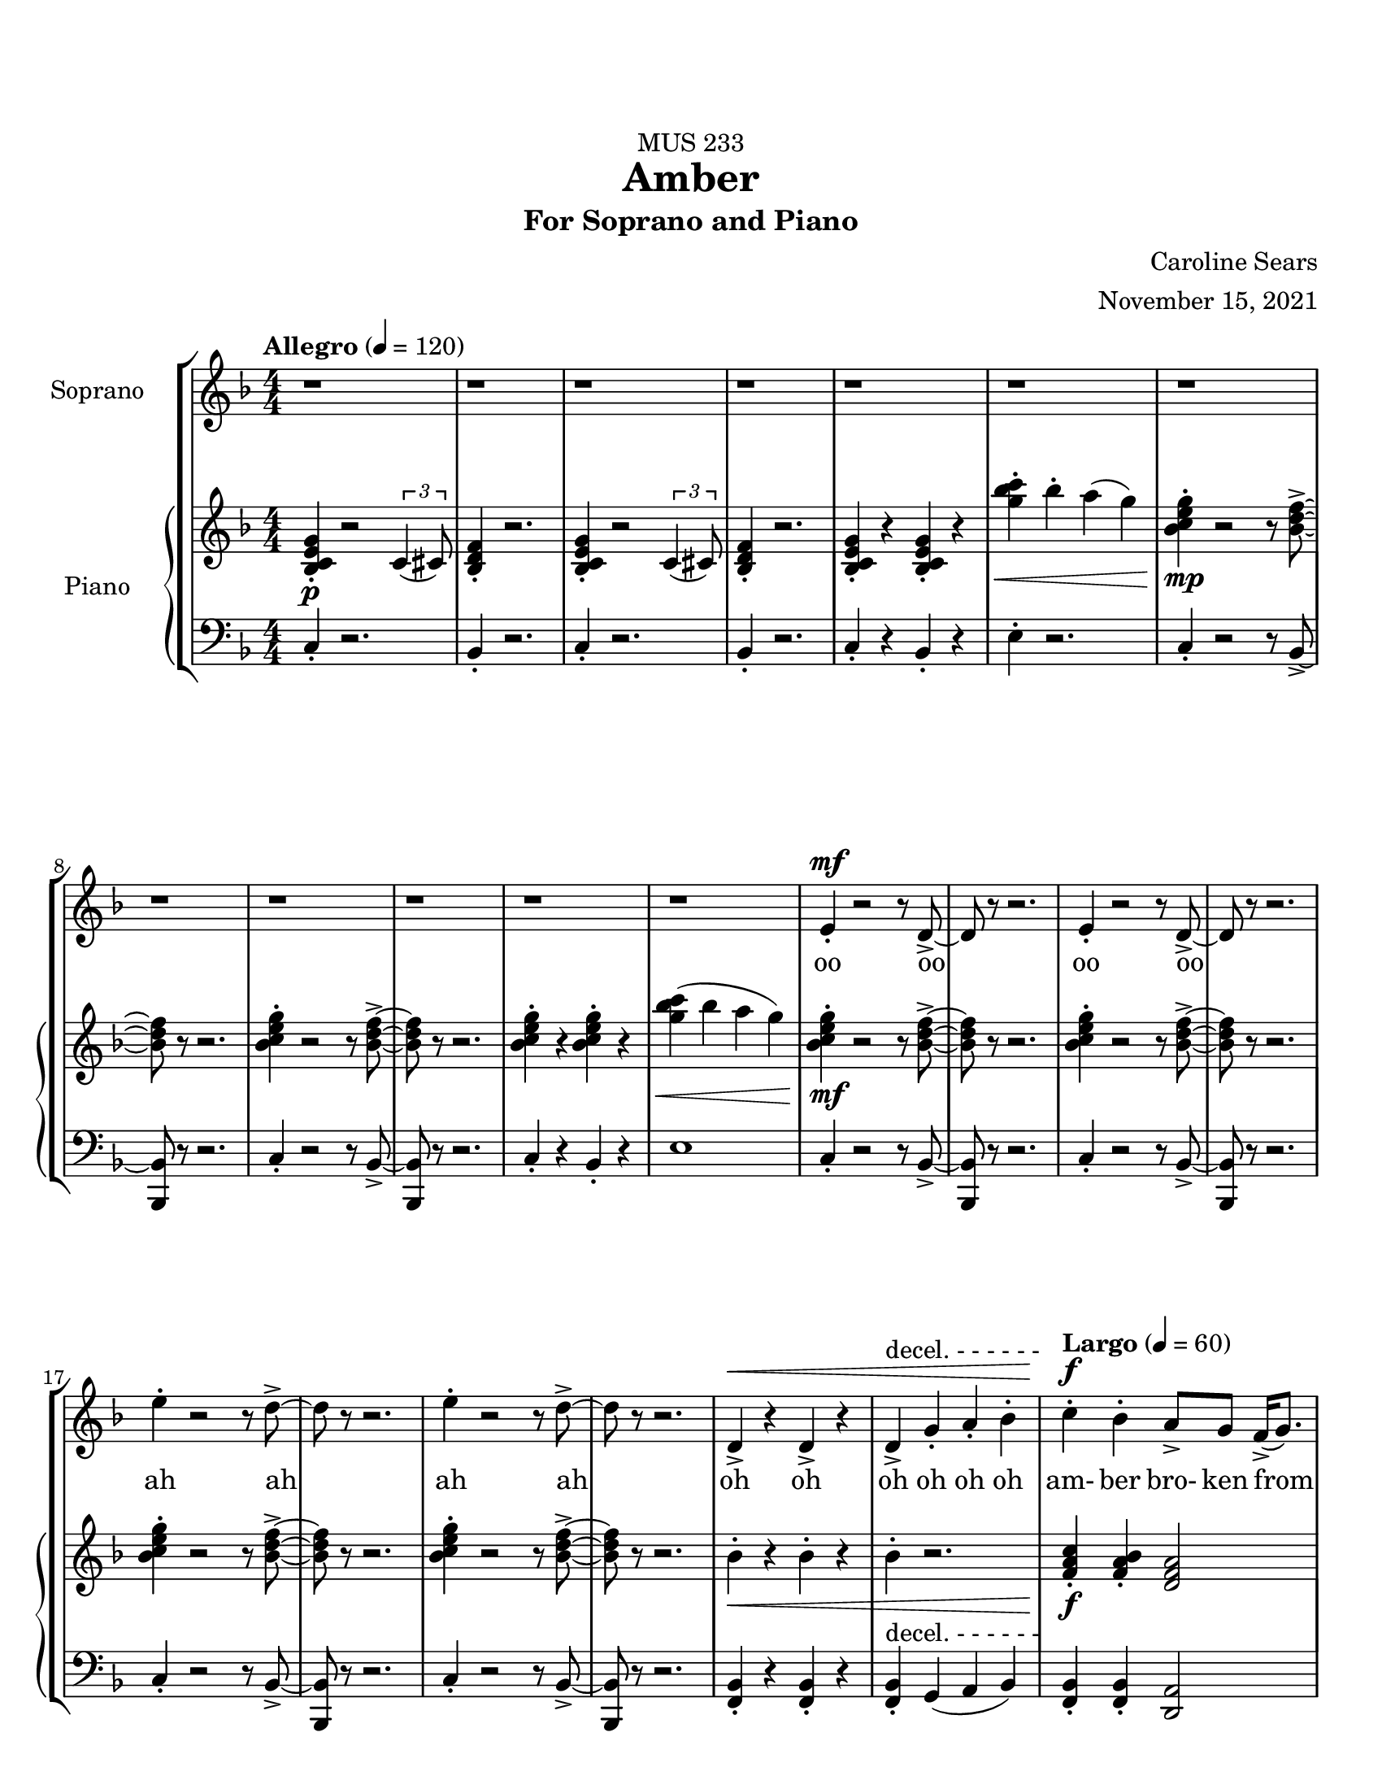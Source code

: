 %%%%%%%%%%%%%%%%%%%% Header + Paper Dimensions %%%%%%%%%%%%%%%%%%%%
\header {
  title = "Amber"
    subtitle = "For Soprano and Piano"
    dedication = "MUS 233"
    composer = "Caroline Sears"
    arranger = "November 15, 2021"
    tagline = ##f

}
\paper {
  #(set-paper-size "ansi a")
  #(define top-margin (* 0.75 in))
}

\layout {
  indent = 2\cm
  \context {
    \StaffGroup
    \override StaffGrouper.staff-staff-spacing.basic-distance = #4
  }
}

%%%%%%%%%%%%%%%%%%%% Musical/Lyrical Content %%%%%%%%%%%%%%%%%%%%%%%%%%

%%%%% VOICE PART %%%%%%%%%%%
theNotes = \relative c'' {
    \set Staff.midiInstrument = "flute"
    \key f \major 
    \numericTimeSignature \time 4/4
    \tempo "Allegro" 4 = 120
    \dynamicUp

    %%Intro %%
    r1 | r1 |r1 | r1 | r1 | r1 | r1 | r1 | r1 | r1 | r1 | r1 |
    e,4\staccato\mf r2 r8 d8\accent~ |d8 r8 r2. |e4\staccato r2 r8 d8\accent~ |d8 r8 r2. 
    e'4\staccato r2 r8 d8\accent~ |d8 r8 r2. |e4\staccato r2 r8 d8\accent~ |d8 r8 r2. 
    d,4\accent\< r4 d4\accent r4| d4\accent^\markup{"decel. - - - - - -"}  g4\staccato a4\staccato bes\staccato |


    %% Verse 1 %%

    %bar 23%
    \tempo "Largo" 4 = 60
    c4\staccato\!\f bes4\staccato  a8\accent g8 f16\accent (g8.) | bes4\staccato  a\staccato g16\accent (a16) g8 c,16\accent (d16) c8~ |
    c2 r2 | r1 |
    %bar 27%
     c'4\staccato bes4\staccato  e,16 (f16 e8)  d8\staccato c8\staccato | g'4\staccato bes8 (a) g8\staccato f8\staccato r8 a8\staccato |
    r8 a8 (a) a16 (f16 g2~ | g2) r2 |
    %bar 31%
    r4 d4\mp\staccato c4\staccato a\accent |r8 g'8 f d16 (c16~c4) d4\staccato | r8 g8 f d16 (c16~c8) d8 c8 a~ |a2 r2 |
    %bar 35%
    \override Hairpin.to-barline = ##f
    r4 d4\staccato c4\staccato a4\tenuto | r4 f'8\< (g8\accent~g8 c4\!\f) r8 | r4 g8 f8\>\accent~f8 (g4\!\mf) r8 | r4 f8\staccato\< d\staccato f\staccato d\staccato r8 a'8\!\f(~a8 bes16  a16 
    g f8.~f4)  r4|
    %bar40
     r1 |r1| r1 |
     %bar 43
    c'4\staccato\mf a\staccato e8\accent (f8) g4\staccato | c8\accent (bes) a8\staccato a8\staccato r8 a\accent r8 d,8\f |
    e8 (f) g8\staccato a8\staccato  d,8 a'8\accent r8 c8| bes4\tenuto c8 bes8\tenuto~bes8 d8 c4\tenuto| a16 (bes) c4. r4. c8|
    %bar 48
    bes4\tenuto c8 bes8\staccato r8 d4\tenuto a8 (g8) g8 (f4) r2 | r1 |
    %bar 50
    c'8\mp\accent^\markup{\italic{"Legato"}} (bes8)  a4 bes8 a8 f16\accent (g8.) | bes8\accent (a8) a4 g16 (a16) g8 c,16 (d16) c8~ |
    c2 r2 | r1 |
    %bar 54
    \key g \major
    d'8\accent\mf (c8)  b4 c8 b8 g16\accent (a8.) | c8\accent (b8) b4 a16 (b16) a8 d,16 (e16) d8~ |
    d2 r2 | r1 |
    \key a \major
    %bar 58
    e'8\f\accent (d8)  cis4 d8 cis8 a16\accent (b8.) | d8\accent (cis8) cis4 b16 (cis16) b8 e,16 (fis16) e8~ |
    e2 r2 | r1 |
    %bar 62
    \override Hairpin.to-barline = ##f
    d8\mp\< (fis gis b~b8) cis4.\!\mf\>|b1\!\mp\fermata \bar "|."


    
  }

theWords =  \lyricmode {
      %% Intro %%%
      oo oo oo oo
      ah ah ah ah
      oh oh oh oh oh oh
      %% Verse 1%%%
      am- ber bro- ken from
      sweet trees o- ver flow- ing
      I won't let you- _ou  trap me
      in your pre- cious stones_
      un- pre- cious mem- o- ry my
      mem- o- ry col- lect- ing
      dust like a mosquito or beetle
      dead for cen- tu- ries
      my strength took ten million
      years to find
      I'm just own- ing what's mine
      am- ber I see a bright new day
      am- ber I'm a hard sun ray 

      am- ber bro- ken from
      sweet trees o- ver flow- ing

      am- ber bro- ken from
      sweet trees o- ver flow- ing

      am- ber bro- ken from
      sweet trees o- ver flow- ing

      over- flow- ing



  }

%%%%%% PIANO PART %%%%%%%%%%
righthand =\relative c' {
    \key f \major
    \numericTimeSignature \time 4/4

    %%%%%%%% INTRO %%%%%%%%
    \tempo "Allegro" 4 = 120
    <bes c e g>4\staccato\p r2 \tuplet 3/2 {c4 (cis8)} | <bes d f>4\staccato r2.|
    <bes c e g>4\staccato r2 \tuplet 3/2 {c4 (cis8)} | <bes d f>4\staccato r2.|
    <bes c e g>4\staccato r4 <bes c e g>4\staccato r4|
    <g'' bes c>4\staccato\< bes\staccato a (g) |
    <bes, c e g>4\staccato\!\mp r2 r8 <bes d f>8\accent~|<bes d f>8 r8 r2. |
    <bes c e g>4\staccato r2 r8 <bes d f>8\accent~|<bes d f>8 r8 r2. |
    <bes c e g>4\staccato r4 <bes c e g>4\staccato r4|
    <g' bes c>4\< (bes a g) |
    <bes, c e g>4\!\mf\staccato r2 r8 <bes d f>8\accent~|<bes d f>8 r8 r2. |
    <bes c e g>4\staccato r2 r8 <bes d f>8\accent~|<bes d f>8 r8 r2. |
    <bes c e g>4\staccato r2 r8 <bes d f>8\accent~|<bes d f>8 r8 r2. |
    <bes c e g>4\staccato r2 r8 <bes d f>8\accent~|<bes d f>8 r8 r2. |
    bes4\staccato\< r4 bes4\staccato r4 | bes4\staccato r2. | 
    

    
    %%%% VERSE 1 %%%%%%%%
    \tempo "Largo" 4 = 60

    %bar 23%
    <f a c>4\staccato\!\f <f a bes>\staccato <d f a>2 | <bes d f>4\staccato <a c e>4\staccato  <c e g>2 |
    <g' bes c>8\staccato  bes  a g r8 <g bes c>16\accent bes16 a8 g |<g' bes c>8\staccato  bes  a g r8 <g bes c>16\accent bes16 a8 g |
    %bar 27%
    <f a c>4\staccato <f a bes>\staccato <d f a>2 | <bes d f>4\staccato <a c e>4\staccato  <c e g>2 |
    <g bes c>8\staccato  bes  a g r8 <g bes c>16\accent bes16 a8 g | <g' bes c>8\>\staccato  bes  a g r8 a\staccato e\accent c\!\mp\staccato |
    %bar 31%
    r4 <bes d f>4\staccato <a c d f>4\staccato <a c e> | r8 <a c e g>\staccato r4 <a c e g>2 |  r8 <a c e g>\staccato r4 <a c e g>2 | 
    %bar 34%
    a8 (bes c) a\staccato r8 a'\staccato e\accent c\staccato |r4 <bes d f>4\staccato <a c d f>4\staccato <a c e> |
    r4 r8 <c e>8~<c e>2 | r4 r8 <e g>8~<e g>2 | r4 <a, c f>4\<\staccato <a c f>4\staccato r8 <a c f>8\!\f~| <a c f>2 r8 f'8 des c\staccato|
    %bar 40
    r8 a4. r8 f'8 des c\staccato | r8 a4. r8 f'8 d c\staccato | r8 <a c f>4. <a c f>8\staccato <a c f>4.\accent  |
    <a c f>4\>\staccato <a c f>4\staccato <a c f>2\!\mf |<a c f>4\staccato <a c f>4\staccato r8<a c f>4.| 
    %bar45
    <a c f>4\<\staccato <a c f>4\staccato r8<a c f>4.\!\f| <g d>4\accent r8 <g d>\accent~<g d>8 <a c>4. |
    bes8 <f c>4.~<f c>2 |<g d>4\accent r8 <g d>\staccato r8 <f a>4.~| <f a>8 <f a c>4. <f a c>2\> |
    %bar 50
    \tuplet 3/2 {<bes\mp d f>4 (<bes d f>4 <bes d f>4)} \tuplet 3/2 { <bes c e g>4 (<bes c e g>4 <bes c e g>4)}\!\mp |
    %bar 51
    <f a c>8 a8 <f a bes>8 a8 <d, f a>8 f8 g8 f | <bes d f>8 c8 <a c e>4 <c e g>2 |
    <c g'>8 e8 <d f>8 e8 <g, b d > e'8 <a, c f>4 | <d fis a>8 <d fis a>8 <d fis a>8 <d fis a>8~<d fis a>8 <d fis a>8\< <d fis a>8 <d fis a>8 |
    %bar 55
    \key g \major
    <g b d>8\!\mf b8 <g b c>8 g8 <e, g b>8 g8 a8 g | <c e g>8 d8 <b d fis>4 <d fis a>2 |
    <d a'>8 fis8 <e g>8 fis8 <a, cis e > fis'8 <b, d g>4 | <e gis b>8 <e gis b>8 <e gis b>8 <e gis b>8~<e gis b>8<e gis b>8\< <e gis b>8 <e gis b>8|

    \key a \major 
    <a cis e>8\!\f cis8 <a cis d>8 a8 <fis, a cis>8 a8 b8 a | <d fis a>8 e8 <cis e gis>4 <e gis b>2 |
    <e b'>8 gis8 <fis a>8 gis8 <b, d fis > gis'8 <cis, e a>4 |\tuplet 3/2 {<d fis a>4\> (<d fis a>4 <d fis a>4)} \tuplet 3/2 { <e gis b>4 (<e gis b>4 <e gis b>4)}\!\mp |
    r4. d8 (f2) | <gis b>1\fermata \bar "|."
    



  }

lefthand = \relative c {
    \key f \major
    \numericTimeSignature \time 4/4
    \clef "bass"
    \dynamicUp

    %%%%%%%% INTRO %%%%%%%%
    \tempo "Allegro" 4 = 120
    c4\staccato r2.|bes4\staccato r2. |
    c4\staccato r2.|bes4\staccato r2. |
    c4\staccato r4 bes4\staccato r4|
    e4\staccato r2.|
    c4\staccato r2 r8 bes8~\accent|<bes bes,>8 r8 r2. |
    c4\staccato r2 r8 bes8~\accent|<bes bes,>8 r8 r2. |
    c4\staccato r4 bes4\staccato r4|
    e1|
    c4\staccato r2 r8 bes8~\accent|<bes bes,>8 r8 r2. |
    c4\staccato r2 r8 bes8~\accent|<bes bes,>8 r8 r2. |
    c4\staccato r2 r8 bes8~\accent|<bes bes,>8 r8 r2. |
    c4\staccato r2 r8 bes8~\accent|<bes bes,>8 r8 r2. |
    <bes f>4\staccato r4 <bes f>4\staccato r4 |
    <bes f>4\staccato^\markup{"decel. - - - - - -"} g4 (a bes) |

    %%%%% VERSE 1 %%%%%%%%%%
    \tempo "Largo" 4 = 60

    %bar 23%
    <f bes>4\staccato <f bes>4\staccato <d a'>2 | bes'4\staccato a4\staccato <c c'>2| 
    <c' e>4\staccato <c e>\staccato r8 <c e>\accent <c e>4\staccato  |
    <c e>4\staccato <c e>\staccato r8 <c e>\accent <c e>4\staccato |
     %bar 27%
     <f, bes>4\staccato <f bes>4\staccato <d a'>2 | bes4\staccato a4\staccato <c c'>2|
     <c' e>4\staccato <c e>\staccato r8 <c e>\accent <c e>4\staccato  |
     <c e>4\staccato <c e>\staccato r8 <a e>8\staccato r4 |
     %bar 31%
      r4 bes,4\staccato d\staccato a\staccato | r8 a8\staccato r4 a2 |r8 a8\staccato r4 a2 |
      %bar 34%
      <a' c>\2 r8 <a e>8\staccato r4 | r4 bes4\staccato d\staccato a\staccato |
      r8 <d f>4\<\staccato <d f>8~ <d f>2\!\f | r8 <f a>4\>\staccato <f a>8~<f a>2\!\mf |
      %bar 38
      r4 <bes, d f>4\staccato <bes des f>4\staccato r8 <bes d f>8~|
      <bes d f>1 | r8 <bes d f>4. r8 <bes d f>4. |  r8 <bes d f>4. r8 <bes d f>4. |r8 <bes d f>4. r8 <bes d f>4. |
      %bar 43
      <d f>4\staccato <d f>\staccato <d f>2 | <e f>4\staccato <e f>\staccato r8 <e f>4.|
      <c f>4\staccato <c f>4\staccato r8 <c f>4. |
      %bar 46
      <g bes d>4\accent r8 <g bes d>8\accent~<g bes d>8 a8 <a c e>4 | f8 <f a c>4.~<f a c>2 | <g bes d>4\accent r8 <g bes d>8\staccato r8 <bes d >4.~|
      <bes d >8 <f a>4. <f a>2 |
      %bar 50
      \tuplet 3/2 {d4 (d d)} \tuplet 3/2 {c4 (c4 c)} |
      %bar 51
      <f, bes>4  < f bes>4 <d a' >2 | bes'4 a4 <c c'>2 |
      <c e>4 <c e>4 <g d>4 <a f>4| <d fis>4. <d fis>8~<d fis>4 <d fis> |
      %bar 55
      \key g \major
      <g, c>4  < g c>4 <e b' >2 | c'4 b4 <d d'>2 |
      <d fis>4 <d fis>4 <a e>4 <b g>4| <e gis>4. <e gis>8~<e gis>4 <e gis> |
      %bar 59
      \key a \major
      <a, d>4  < a d>4 <fis cis' >2 | d'4 cis4 <e e'>2 |
      <e gis>4 <e gis>4 <fis b>4 <a cis>4|\tuplet 3/2 {d,4 (d d)} \tuplet 3/2 {e4 (e4 e)}  |
     \clef "treble"
     \override Hairpin.to-barline = ##f
      d'8\< ( fis a4~a2\!\mf\> ) | <a cis e>1\!\mp\fermata \bar "|."
    
  }

%%%%%%%%%%%%%%%%%%%%%%% Score Setup %%%%%%%%%%%%%%%%%%%%%%%%%%%%%%%%%%%
\score {
\new StaffGroup <<
  \new Staff \with {instrumentName = "Soprano" 
    %shortInstrumentName = #"Sop. "
    }
  \new Voice = vocals \theNotes
  \new Lyrics \lyricsto vocals \theWords
  

  \new PianoStaff \with { instrumentName = "Piano" 
    %shortInstrumentName = #"Pno. "
    }
  <<
    \new Staff = "upper" \righthand
    \new Staff = "lower" \lefthand
  >>
>>

  \layout {}
  \midi {}
}